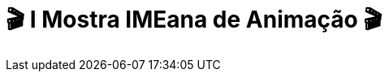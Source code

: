 = 🎬 I Mostra IMEana de Animação 🎬
:page-data: "De 23 a 28 de janeiro"
:page-date: 2023-01-23
:page-categories: [sessao_cinime, filme_cinime, sessao_especial]
:page-header: { image: mimea/capa_mimea.jpg }
:page-sinopse: [ "O CinIME apresenta a I Mostra IMEana de Animação! Serão 6 dias com exibição de diversos filmes de animação procurando instigar es participantes no debate: QUAIS OS HORIZONTES IMAGINATIVOS A ANIMAÇÃO PODE PROPORCIONAR?", "Com curadoria especial, a Comissão Organizadora do CinIME traz animações fora do eixo comercial e já conhecido das tradicionais animações da Disney e diversos filmes infantis.", "Venham todes prestigiar esta mostra no discord do CinIME!" ]
:page-informacoes: { sala: discord, dia: "23 a 28/01", dia_semana: sexta-feira }
:page-imgs: ['capa_mimea.jpg', '23012301.jpg', '23012302.jpg', '23012303.jpg', '24012301.jpg', '24012302.jpg', '25012301.png', '25012302.png', '26012301.png', '26012302.png', '27012301.png', '27012302.png', '28012301.png', '28012302.png']